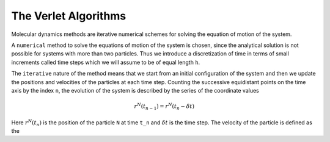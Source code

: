 The Verlet Algorithms
=====================
Molecular dynamics methods are iterative numerical schemes for solving the 
equation of motion of the system. 

A ``numerical`` method to solve the equations of motion of the system is chosen,
since the analytical solution is not possible for systems with more than two
particles. Thus we introduce a discretization of time in terms of small
increments called time steps which we will assume to be of equal length ``h``.

The ``iterative`` nature of the method means that we start from an initial
configuration of the system and then we update the positions and velocities of
the particles at each time step. 
Counting the successive equidistant points on the time axis by the index ``n``, 
the evolution of the system is described by the series of the coordinate values

.. math::
    r^N(t_{n-1}) = r^N(t_n - \delta t)

Here :math:`r^N(t_n)` is the position of the particle ``N`` at time ``t_n`` and 
:math:`\delta t$` is the time step. The velocity of the particle is defined as the
